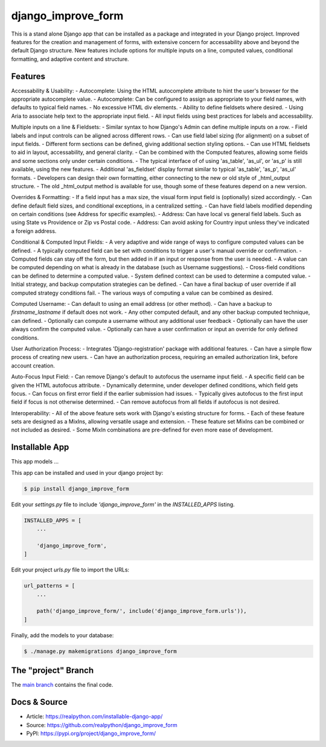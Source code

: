django_improve_form
===============

This is a stand alone Django app that can be installed as a package and integrated in your Django project.
Improved features for the creation and management of forms, with extensive concern for accessability
above and beyond the default Django structure. New features include options for multiple inputs on a line,
computed values, conditional formatting, and adaptive content and structure.

Features
---------------

Accessability & Usability:
- Autocomplete: Using the HTML autocomplete attribute to hint the user's browser for the appropriate autocomplete value.
- Autocomplete: Can be configured to assign as appropriate to your field names, with defaults to typical field names.
- No excessive HTML div elements.
- Ability to define fieldsets where desired.
- Using Aria to associate help text to the appropriate input field.
- All input fields using best practices for labels and accessability.

Multiple inputs on a line & Fieldsets:
- Similar syntax to how Django's Admin can define multiple inputs on a row.
- Field labels and input controls can be aligned across different rows.
- Can use field label sizing (for alignment) on a subset of input fields.
- Different form sections can be defined, giving additional section styling options.
- Can use HTML fieldsets to aid in layout, accessability, and general clarity.
- Can be combined with the Computed features, allowing some fields and some sections only under certain conditions.
- The typical interface of of using 'as_table', 'as_ul', or 'as_p' is still available, using the new features.
- Additional 'as_fieldset' display format similar to typical 'as_table', 'as_p', 'as_ul' formats.
- Developers can design their own formatting, either connecting to the new or old style of _html_output structure.
- The old _html_output method is available for use, though some of these features depend on a new version.

Overrides & Formatting:
- If a field input has a max size, the visual form input field is (optionally) sized accordingly.
- Can define default field sizes, and conditional exceptions, in a centralized setting.
- Can have field labels modified depending on certain conditions (see Address for specific examples).
- Address: Can have local vs general field labels. Such as using State vs Providence or Zip vs Postal code.
- Address: Can avoid asking for Country input unless they've indicated a foreign address.

Conditional & Computed Input Fields:
- A very adaptive and wide range of ways to configure computed values can be defined.
- A typically computed field can be set with conditions to trigger a user's manual override or confirmation.
- Computed fields can stay off the form, but then added in if an input or response from the user is needed.
- A value can be computed depending on what is already in the database (such as Username suggestions).
- Cross-field conditions can be defined to determine a computed value.
- System defined context can be used to determine a computed value.
- Initial strategy, and backup computation strategies can be defined.
- Can have a final backup of user override if all computed strategy conditions fail.
- The various ways of computing a value can be combined as desired.

Computed Username:
- Can default to using an email address (or other method).
- Can have a backup to `firstname_lastname` if default does not work.
- Any other computed default, and any other backup computed technique, can defined.
- Optionally can compute a username without any additional user feedback
- Optionally can have the user always confirm the computed value.
- Optionally can have a user confirmation or input an override for only defined conditions.

User Authorization Process:
- Integrates 'Django-registration' package with additional features.
- Can have a simple flow process of creating new users.
- Can have an authorization process, requiring an emailed authorization link, before account creation.

Auto-Focus Input Field:
- Can remove Django's default to autofocus the username input field.
- A specific field can be given the HTML autofocus attribute.
- Dynamically determine, under developer defined conditions, which field gets focus.
- Can focus on first error field if the earlier submission had issues.
- Typically gives autofocus to the first input field if focus is not otherwise determined.
- Can remove autofocus from all fields if autofocus is not desired.

Interoperability:
- All of the above feature sets work with Django's existing structure for forms.
- Each of these feature sets are designed as a MixIns, allowing versatile usage and extension.
- These feature set MixIns can be combined or not included as desired.
- Some MixIn combinations are pre-defined for even more ease of development.

Installable App
---------------

This app models ...

This app can be installed and used in your django project by:

.. code-block:: bash

    $ pip install django_improve_form


Edit your `settings.py` file to include `'django_improve_form'` in the `INSTALLED_APPS`
listing.

.. code-block:: python

    INSTALLED_APPS = [
        ...

        'django_improve_form',
    ]


Edit your project `urls.py` file to import the URLs:


.. code-block:: python

    url_patterns = [
        ...

        path('django_improve_form/', include('django_improve_form.urls')),
    ]


Finally, add the models to your database:


.. code-block:: bash

    $ ./manage.py makemigrations django_improve_form


The "project" Branch
--------------------

The `main branch <https://github.com/seattlechris/django_improve_form/tree/main>`_ contains the final code.


Docs & Source
-------------

* Article: https://realpython.com/installable-django-app/
* Source: https://github.com/realpython/django_improve_form
* PyPI: https://pypi.org/project/django_improve_form/
